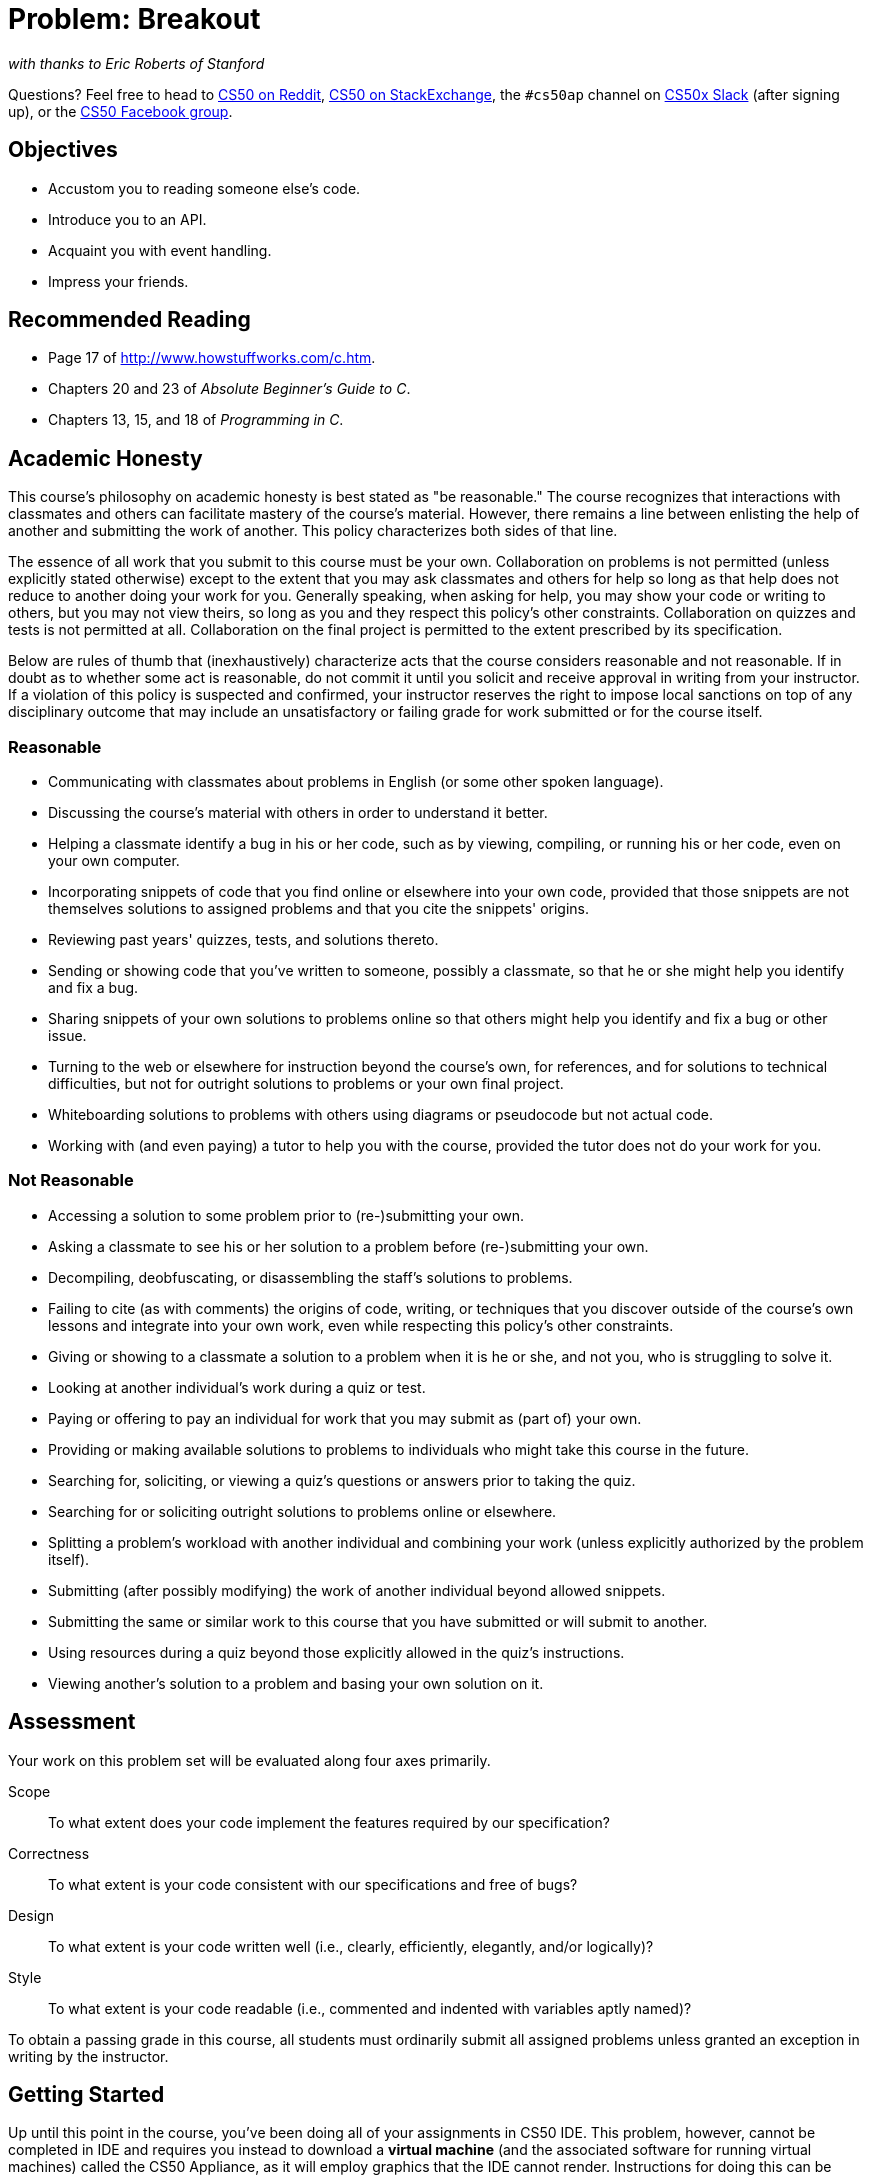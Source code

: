 = Problem: Breakout
:hacker:

_with thanks to Eric Roberts of Stanford_

Questions? Feel free to head to https://www.reddit.com/r/cs50[CS50 on Reddit], http://cs50.stackexchange.com[CS50 on StackExchange], the `#cs50ap` channel on https://cs50x.slack.com[CS50x Slack] (after signing up), or the https://www.facebook.com/groups/cs50[CS50 Facebook group].

== Objectives

* Accustom you to reading someone else's code.
* Introduce you to an API.
* Acquaint you with event handling.
* Impress your friends.

== Recommended Reading

* Page 17 of http://www.howstuffworks.com/c.htm.
* Chapters 20 and 23 of _Absolute Beginner's Guide to C_.
* Chapters 13, 15, and 18 of _Programming in C_.

== Academic Honesty

This course's philosophy on academic honesty is best stated as "be reasonable." The course recognizes that interactions with classmates and others can facilitate mastery of the course's material. However, there remains a line between enlisting the help of another and submitting the work of another. This policy characterizes both sides of that line.

The essence of all work that you submit to this course must be your own. Collaboration on problems is not permitted (unless explicitly stated otherwise) except to the extent that you may ask classmates and others for help so long as that help does not reduce to another doing your work for you. Generally speaking, when asking for help, you may show your code or writing to others, but you may not view theirs, so long as you and they respect this policy's other constraints. Collaboration on quizzes and tests is not permitted at all. Collaboration on the final project is permitted to the extent prescribed by its specification.

Below are rules of thumb that (inexhaustively) characterize acts that the course considers reasonable and not reasonable. If in doubt as to whether some act is reasonable, do not commit it until you solicit and receive approval in writing from your instructor. If a violation of this policy is suspected and confirmed, your instructor reserves the right to impose local sanctions on top of any disciplinary outcome that may include an unsatisfactory or failing grade for work submitted or for the course itself.

=== Reasonable

* Communicating with classmates about problems in English (or some other spoken language).
* Discussing the course's material with others in order to understand it better.
* Helping a classmate identify a bug in his or her code, such as by viewing, compiling, or running his or her code, even on your own computer.
* Incorporating snippets of code that you find online or elsewhere into your own code, provided that those snippets are not themselves solutions to assigned problems and that you cite the snippets' origins.
* Reviewing past years' quizzes, tests, and solutions thereto.
* Sending or showing code that you've written to someone, possibly a classmate, so that he or she might help you identify and fix a bug.
* Sharing snippets of your own solutions to problems online so that others might help you identify and fix a bug or other issue.
* Turning to the web or elsewhere for instruction beyond the course's own, for references, and for solutions to technical difficulties, but not for outright solutions to problems or your own final project.
* Whiteboarding solutions to problems with others using diagrams or pseudocode but not actual code.
* Working with (and even paying) a tutor to help you with the course, provided the tutor does not do your work for you.

=== Not Reasonable

* Accessing a solution to some problem prior to (re-)submitting your own.
* Asking a classmate to see his or her solution to a problem before (re-)submitting your own.
* Decompiling, deobfuscating, or disassembling the staff's solutions to problems.
* Failing to cite (as with comments) the origins of code, writing, or techniques that you discover outside of the course's own lessons and integrate into your own work, even while respecting this policy's other constraints.
* Giving or showing to a classmate a solution to a problem when it is he or she, and not you, who is struggling to solve it.
* Looking at another individual's work during a quiz or test.
* Paying or offering to pay an individual for work that you may submit as (part of) your own.
* Providing or making available solutions to problems to individuals who might take this course in the future.
* Searching for, soliciting, or viewing a quiz's questions or answers prior to taking the quiz.
* Searching for or soliciting outright solutions to problems online or elsewhere.
* Splitting a problem's workload with another individual and combining your work (unless explicitly authorized by the problem itself).
* Submitting (after possibly modifying) the work of another individual beyond allowed snippets.
* Submitting the same or similar work to this course that you have submitted or will submit to another.
* Using resources during a quiz beyond those explicitly allowed in the quiz's instructions.
* Viewing another's solution to a problem and basing your own solution on it.

== Assessment

Your work on this problem set will be evaluated along four axes primarily.

Scope::
 To what extent does your code implement the features required by our specification?
Correctness::
 To what extent is your code consistent with our specifications and free of bugs?
Design::
 To what extent is your code written well (i.e., clearly, efficiently, elegantly, and/or logically)?
Style::
 To what extent is your code readable (i.e., commented and indented with variables aptly named)?

To obtain a passing grade in this course, all students must ordinarily submit all assigned problems unless granted an exception in writing by the instructor.

== Getting Started

Up until this point in the course, you've been doing all of your assignments in CS50 IDE. This problem, however, cannot be completed in IDE and requires you instead to download a **virtual machine** (and the associated software for running virtual machines) called the CS50 Appliance, as it will employ graphics that the IDE cannot render. Instructions for doing this can be found https://manual.cs50.net/appliance/2014/#instructions[here], following the steps for VirtualBox.

As usual, after getting CS50 Appliance set up (this will take some time and energy, hence one reason this is a Hacker edition problem), run:

[source,bash]
----
update50
----

to make sure your Appliance is up-to-date. Then open up a Terminal window (in the bottom-left corner, a black box with what appears to be a prompt inside) and, assuming you followed the Dropbox set up instructions execute:

[source,bash]
----
cd ~/Dropbox
----

followed by

[source,bash]
----
wget http://cdn.cs50.net/ap/1617/problems/breakout/breakout.zip
----

to download a ZIP of this problem set's distro into your appliance (with a command-line program called `wget`). You should see a bunch of output followed by:

[source,bash]
----
'breakout.zip' saved
----

If you instead see

[source,bash]
----
unable to resolve host address
----

you may have typed something incorrectly or your Appliance may not have Internet access (even if your computer surely does), in which case the simplest fix is probably to restart your Appliance via *Menu > Log Off*, after which you can try `wget` again.

Ultimately, confirm that you've indeed downloaded `breakout.zip` by executing:

[source,bash]
----
ls
----

Then, run

[source,bash]
----
unzip breakout.zip
----

to unzip the file.  If you then run `ls` again, you should see that you have a newly unzipped directory called `breakout` as well.  Proceed to execute

[source,bash]
----
cd breakout
----

followed by 

[source,bash]
----
ls
----

and you should see that the directory contains a number of files. How fun!

== Backstory

[quote,Walter Isaacson '74,Steve Jobs]
____
One day in the late summer of 1975, Nolan Bushnell [founder of Atari and, um, Chuck E. Cheese's], defying the prevailing wisdom that paddle games were over, decided to develop a single-player version of Pong; instead of competing against an opponent, the player would volley the ball into a wall that lost a brick whenever it was hit.  He called [Steve] Jobs into his office, sketched it out on his little blackboard, and asked him to design it.  There would be a bonus, Bushnell told him, for every chip fewer than fifty that he used.  Bushnell knew that Jobs was not a great engineer, but he assumed, correctly, that he would recruit [Steve] Wozniak, who was always hanging around.  "I looked at it as a two-for-one thing," Bushnell recalled.  "Woz was a better engineer."

Wozniak was thrilled when Jobs asked him to help and proposed splitting the fee.  "This was the most wonderful offer in my life, to actually design a game that people would use," he recalled.  Jobs said it had to be done in four days and with the fewest chips possible.  What he hid from Wozniak was that the deadline was one that Jobs had imposed, because he needed to get to the All One Farm to help prepare for the apple harvest.  He also didn't mention that there was a bonus tied to keeping down the number of chips.

"A game like this might take most engineers a few months," Wozniak recalled.  "I thought that there was no way I could do it, but Steve made me sure that I could."  So he stayed up four nights in a row and did it.  During the day at HP, Wozniak would sketch out his design on paper.  Then, after a fast-food meal, he would go right to Atari and stay all night.  As Wozniak churned out the design, Jobs sat on a bench to his left implementing it by wire-wrapping the chips onto a breadboard.  "While Steve was breadboarding, I spent time playing my favorite game ever, which was the auto racing game Gran Trak 10," Wozniak said.

Astonishingly, they were able to get the job done in four days, and Wozniak used only forty-five chips.  Recollections differ, but by most accounts Jobs simply gave Wozniak half of the base fee and not the bonus Bushnell paid for saving five chips.  It would be another ten years before Wozniak discovered (by being shown the tale in a book on the history of Atari titled _Zap_) that Jobs had been paid this bonus....
____

== Breaking Out

Your challenge for this problem is to implement the same game that Steve and Steve did, albeit in software rather than hardware. That game is Breakout.

Whereas all of your C programs to date have only had "command-line interfaces" (CLIs), this one will have a graphical user interface (GUI), not unlike Scratch! You'll be building Breakout atop the Stanford Portable Library (SPL), which is similar in spirit to the CS50 Library but includes an "application programming interface" (API) for GUI programming and more.

Let's take a look at what you can do with SPL by way of some of code examples. Go ahead and execute the below.

[source,bash]
----
cd ~/Dropbox
wget http://cdn.cs50.net/2014/fall/lectures/4/m/src4m.zip
unzip src4m.zip
rm -f src4m.zip
cd src4m
----

If you then execute `ls`, among the files you see should be `bounce.c`, `button.c`, `checkbox.c`, `click.c`, `cursor.c`, `label.c`, `slider.c`, `text.c`, and `window.c`. Go ahead and compile the last of those files as follows:

[source,bash]
----
make window
----

And then execute it as follows:

[source,bash]
----
./window
----

A window quite like the below should appear and then disappear after 5 seconds.

image:window.png[window.c]

Neat, eh? Go ahead and open up `window.c` with `gedit`. Let's take a tour together:

video::IMOujDlGebQ[youtube,height=540,width=960]

How did we know how to call `newGWindow` like that?  Well, there aren't `man` pages for SPL, but you can peruse the relevant "header file" (i.e., `gwindow.h`) by executing:

[source,bash]
----
gedit /usr/include/spl/gwindow.h
----

What's with `/usr/include/spl/gwindow.h`? That just means that `gwindow.h` lives deep in the appliance in a directory called `spl`, which lives in a directory called `include`, which lives in a directory called `usr`, which lives in the "root" (aka `/`) of the appliance's (virtual) hard drive. 

Anyhow, if you poke around `gwindow.h` with `gedit`, odds are you'll be a bit overwhelmed. No biggie. Because SPL's author has commented the code in a standard way, it turns out that you can generate more user-friendly, web-based documentation as a result!  Indeed, take a look now at http://cdn.cs50.net/2014/fall/psets/3/pset3/spl/doc/gwindow.html, and you'll see a much friendlier format.  (Well, relatively speaking.) Click `newGWindow` under *Functions*, and you'll see its prototype:

[source,c]
----
GWindow newGWindow(double width, double height);
----

That's how we knew!  See http://cdn.cs50.net/2014/fall/psets/3/pset3/spl/doc/index.html for an index into SPL's documentation, though we'll point out more specific places to look.

*In the interests of full disclosure, we should mention that SPL is still in beta, so there may be some bugs in its documentation.  When in doubt, best to consult those raw header files instead!*

Incidentally, even though we included `gwindow.h` with

[source,c]
----
#include "gwindow.h"
----

on video, we've since installed SPL deep inside the appliance (for convenience), so you should now include that header file (and other SPL header files) with code like:

[source,c]
----
#include <spl/gwindow.h>
----

Anyhow, now open up `click.c` (in `~/Dropbox/src4m`) with `gedit`. This one's a bit more involved but it's representative of how to "listen" for "events", quite like those you could "broadcast" in Scratch.  Let's take a look.

video::BStiekPFKWI[youtube,height=540,width=960]

See http://cdn.cs50.net/2014/fall/psets/3/pset3/spl/doc/gevents.html for SPL's documentation of `GEvent`.

Now open up `cursor.c` (in `~/Dropbox/src4m`) with `gedit`.  This program, too, handles events, but it also responds to those events by moving a circle (well, a `GOval`) in lockstep.  Let's take a look.

video::xsB0v8GtVMw[youtube,height=540,width=960]

See http://cdn.cs50.net/2014/fall/psets/3/pset3/spl/doc/gobjects.html for SPL's documentation of `GOval` and other types of objects.

Next open `bounce.c` (in `~/Dropbox/src4m`) with `gedit`.  This one uses a bit of arithmetic to bounce a circle back and forth between a window's edges.  Let's take a look.

video::8RMHJe1ZpKM[youtube,height=540,width=960]

Finally, take a look at `button.c`, `checkbox.c`, `label.c`, `slider.c`, and `text.c` in any order with `gedit`. And feel free to join David on a tour:

video::uFnsMLEgajQ[youtube,height=540,width=960,playlist="1o0xfkkPDFQ,ONSsCsNJcsE,mKiDejZId2g,2s_WGOz6SAs"]

And, of course, feel free to compile (as with `make`) and run any of those programs.

Phew, that was a lot. Not to worry! Even though all this might feel like a lot, all we've really done is introduce you to some Scratch-like puzzle pieces, albeit in C! Arcane puzzle pieces, to be sure, so do ask lots of questions of classmates and staff as needed.

// http://www.pinterest.com/towardsthepage/simpsons/
image::homer.jpg[width=960]

=== breakout

Okay, let's see what the distribution code for `breakout` itself does.  Go ahead and execute

[source,bash]
----
cd ~/Dropbox/breakout
----

followed by 

[source,bash]
----
make breakout
----

or, more simply,

[source,bash]
----
make
----

to compile the distro.  Then execute

[source,bash]
----
./breakout
----

to run the program as is.  A window like the below should appear.

image:distro.png[distribution code's GUI]

Hm, not much of a game.  Yet!

Now try out the staff's solution by executing the below.

[source,bash]
----
~cs50/pset3/breakout/breakout
----

A window like the below should appear.

image:solution.png[staff's solution]

Wow! Go ahead and click somewhere inside that window in order to play.  (You might need to enlarge your appliance's window in order to see the entirety of the game's window.) The goal, quite simply, is to bounce the ball off of the paddle so as to hit bricks with it.  If you break all the bricks, you win!  But if you miss the ball three times, you lose!  To quit the game, hit control-c back in the terminal window.

Nice.  Let's make your implementation look more like that one.  But, first, a tour!

Open up `breakout.c` with `gedit` and take a moment to scroll through it to get a sense of what lies ahead. Let's walk through it from top to bottom.

* Atop the file you'll see some familiar header files.  We've also included some header files from SPL.  
* Next up are some constants, values that you don't need to change, but because the code we've written (and that you'll write) needs to know these values in a few places, we've factored them out as constants so that we or you could, theoretically, change them in one convenient location.  By contrast, hard-coding the same number (pejoratively known as a "magic number") into your code in multiple places is considered bad practice, since you'd have to remember to change it, potentially, in all of those places.
* Below those constants are a bunch of prototypes for functions that are defined below `main`.  More on each of those soon.
* Next up is our old friend, `main`.  It looks like the first thing that `main` does is "seed" that so-called PRNG with the current time.  (See `man srand48` and `man 2 time` if curious.)  Again, to seed a PRNG simply means to initialize it in such a way that the numbers it will eventually spit out will appear to be random.  It's deliberate, then, that we're initializing the PRNG with the current time: time's always changing.  Were we instead to initialize the PRNG with some hard-coded value, it'd always spit out the same sequence of "random" numbers.
+
After that call to `srand48`, it looks like `main` calls `newGWindow`, passing in a desired `WIDTH` and `HEIGHT`.  That function "instantiates" (i.e., creates) a new graphical window, returning some sort of reference thereto.  (It's technically a pointer, but that detail, and the accompanying `*`, is, again, hidden from us by SPL.)  That function's return value is apparently stored in a variable called `window` whose type is `GWindow`, which happens to be declared in a `gwindow.h` header file that you may have glimpsed earlier.
+
Next, `main` calls `initBricks`, a function written partly by us (and, soon, mostly by you!) that instantiates a grid of bricks atop the game's window.
+
Then `main` calls `initBall`, which instantiates the ball that will be used to play Breakout.  Passed into that function is `window` so that the function knows where to "place" (i.e., draw) the ball. The function returns a `GOval` (graphical oval) whose width and height will simply be equal (ergo a circular ball).
+
Called by `main` next is `initPaddle`, which instantiates the game's paddle; it returns a `GRect` (graphical rectangle).
+
Then `main` calls `initScoreboard`, which instantiates the game's scoreboard, which is simply a `GLabel` (graphical label).
+
Below all those function calls are a few definitions of variables, namely `bricks`, `lives`, and `points`. Below those is a loop, which is meant to iterate again and again so long as the user has lives left to live and bricks left to break.  Of course, there's not much code in that loop now!
+
Below the loop is a call to `waitForClick`, a function that does exactly that so that the window doesn't close until the user intends.
+
Not too bad, right?  Let's next take a closer look at those functions.
* In `initBricks`, you'll eventually write code that instantiates a grid of bricks in the window.  Those constants we saw earlier, `ROWS` and `COLS`, represent that grid's dimensions.  How to draw a grid of bricks on the screen?  Well, odds are you'll want to employ a pair of `for` loops, one nested inside of the other.  And within that innermost loop, you'll likely want to instantiate a `GRect` of some width and height (and color!) to represent a brick.
* In `initBall`, you'll eventually write code that instantiates a ball (that is, a circle, or really a `GOval`) and somehow center it in the window.
* In `initPaddle`, you'll eventually write code that instantiates a paddle (just a `GRect`) that's somehow centered in the bottom-middle of the game's window.
* Finally, in `initScoreboard`, you'll eventually write code that instantiates a scoreboard as, quite simply, a `GLabel` whose value is a number (well, technically, a `char*`, which we once knew as a `string`).
* Now, we've already implemented `updateScoreboard` for you.  All that function does, given a `GWindow`, a `GLabel`, and an `int`, is convert the `int` to a `string` (okay, `char*`) using a function called `sprintf`, after which it sets the label to that value and then re-centers the label (in case the `int` has more digits than some previous `int`).  Why did we allocate an array of size `12` for our representation of that `int` as a `string`?  No worries if the reason's non-obvious, but give some though as to how wide the most positive (or most negative!) `int` might be.  You're welcome to change this function, but you're not expected to.
* Last up is `detectCollision`, another function that we've written for you.  (Phew!)  This one's a bit more involved, so do spend some time reading through it.  This function's purpose in life, given the ball as a `GOval`, is to determine whether that ball has collided with (i.e., is overlapping) some other object (well, `GObject`) in the game.  (A `GRect`, `GOval`, or `GLabel` can also be thought of and treated as a `GObject`, per http://cdn.cs50.net/2013/fall/lectures/5/m/src5m/spl/doc/gobjects.html[].)  To do so, it cuts some corners (figuratively but also kind of literally) by checking whether any of the ball's "corners," as defined by the ball's "bounding box", per the below (wherein _x_ and _y_ represent coordinates, and _r_ represents the ball's radius) are touching some other `GObject` (which might be a brick or a paddle or even something else).
+
image:box.png[ball's bounding box]

Alright, ready to break out Breakout?

If you're like me, odds are you'll find it easiest to implement Breakout via some baby steps, each of which will get you closer and closer to a great outcome.  Rather than try to implement the whole game at once, allow us to suggest that you proceed as follows:

. Try out the staff's solution again (via `~cs50/pset3/breakout/breakout`) to remind yourself how our implementation behaves.  Yours doesn't need to be identical.  In fact, all the better if you personalize yours.  But playing with our implementation should help guide you toward yours.
. Implement `initPaddle`.  Per the function's return value, your paddle should be implemented as a `GRect`.  Odds are you'll first want to decide on a width and height for your paddle, perhaps declaring them both atop `breakout.c` with constants.  Then calculate coordinates (_x_ and _y_) for your paddle, keeping in mind that it should be initially aligned in the bottom-middle of your game's window.  We leave it to you to decide exactly where.  Odds are some arithmetic involving the window's width and height and the paddle's width and height will help you center it.  Keep in mind that _x_ and _y_ refer to a ``GRect``'s top-left corner, not its own middle.  Your paddle's size and location doesn't need to match the staff's precisely, but it should be perfectly centered, near the window's bottom.  You're welcome to choose a color for it too, for which `setColor` and `setFilled` might be of interest.  Finally, instantiate your paddle with `newGRect`.  (Take note of that function's prototype at http://cdn.cs50.net/2014/fall/psets/3/pset3/spl/doc/gobjects.html[].)  Then return the `GRect` returned by `newGRect` (rather than `NULL`, which the distribution code returns only so that the program will compile without `initPaddle` fully implemented).
. Now, ``initPaddle``'s purpose in life is only to instantiate and return a paddle (i.e., `GRect`).  It shouldn't handle any of the paddle's movement.  For that, turn your attention to the `TODO` up in `main`.  Proceed to replace that `TODO` with some lines of code that respond to a user's mouse movements in such a way that the paddle follows the movements, but only along its (horizontal) x-axis.  Look back at `cursor.c` for inspiration, but keep in mind that `cursor.c` allowed that circle to move along a (vertical) y-axis as well, which we don't want for Breakout, else the paddle could move anywhere (which might be cool but not exactly Breakout).
. Now turn your attention to the `TODO` in `initBricks`.  Implement that function in such a way that it instantiates a grid of bricks (with `ROWS` rows and `COLS` columns), with each such brick implemented as a `GRect`.  Drawing a `GRect` (or even a bunch of them) isn't all that different from drawing a `GOval` (or circle).  Odds are, though, you'll want to instantiate them within a `for` loop that's within a `for` loop.  (Think back to `mario`, perhaps!)  Be sure to leave a bit of a gap between adjacent bricks, just like we did; exactly how many pixels is up to you.  And we leave it to you to select your bricks' colors.
. Now implement `initBall`, whose purpose in life is to instantiate a ball in the window's center.  (Another opportunity for a bit of arithmetic!)  Per the function's prototype, be sure to return a `GOval`.
. Then, back in `main`, where there used to be a `TODO`, proceed to write some additional code (within that same `while` loop) that compels that ball to move.  Here, too, take baby steps.  Look to `bounce.c` first for ideas on how to make the ball bounce back and forth between your window's edges.  (Not the ultimate goal, but it's a step toward it!)  Then figure out how to make the ball bounce up and down instead of left and right.  (Closer!)  Then figure out how to make the ball move at an angle.  Then, utilize `drand48` to make the ball's initial velocity random, at least along its (horizontal) x-axis.  Note that, per its `man` page, `drand48` returns "nonnegative double-precision floating-point values uniformly distributed between [0.0, 1.0)."  In other words, it returns a `double` between 0.0 (inclusive) and 1.0 (exclusive).  If you want your velocity to be faster than that, simply add some constant to it and/or multiply it by some constant!
+
Ultimately, be sure that the ball still bounces off edges, including the window's bottom for now.
. When ready, add some additional code to `main` (still somewhere inside of that `while` loop) that compels the ball to bounce off of the paddle if it collides with it on its way downward.  Odds are you'll want to call that function we wrote, `detectCollision`, inside that loop in order to detect whether the ball's collided with something so that, if so, you can somehow handle such an event.  Of course, the ball could collide with the paddle or with any one of those bricks.  Keep in mind, then, that `detectCollision` could return any such `GObject`; it's left to you to determine what has been struck.  Know, then, that if you store its return value, as with
+
[source,c]
----
GObject object = detectCollision(window, ball);
----
+
you can determine whether that `object` is your game's paddle, as with the below.
+
[source,c]
----
if (object == paddle)
{
    // TODO
}
----
+
More generally, you can determine if that `object` is a `GRect` with:
+
[source,c]
----
if (strcmp(getType(object), "GRect") == 0)
{
    // TODO
}
----
+
Once it comes time to add a `GLabel` to your game (for its scoreboard), you can similarly determine if that `object` is `GLabel`, in which case it might be a collision you want to ignore. (Unless you want your scoreboard to be something the ball can bounce off of.  Ours isn't.)
+
[source,c]
----
if (strcmp(getType(object), "GLabel") == 0)
{
    // TODO
}
----
. Once you have the ball bouncing off the paddle (and window's edges), focus your attention again on that `while` loop in `main` and figure out how to detect if the ball's hit a brick and how to remove that brick from the grid if so.  Odds are you'll find `removeGWindow` of interest, per http://cdn.cs50.net/2014/fall/psets/3/pset3/spl/doc/gwindow.html.  *SPL's documentation incorrectly refers to that function as `remove`, but it's indeed `removeGWindow` you want, whose prototype, to be clear, is the below.*
+
[source,c]
----
void removeGWindow(GWindow gw, GObject gobj);
----
. Now decide how to determine whether the ball has zoomed past the paddle and struck the window's bottom edge, in which case the user should lose a life and gameplay should probably pause until the user clicks the mouse button, as in the staff's implementation.  Odds are detecting this situation isn't all that different from the code you already wrote for bouncing; you just don't want to bounce off that bottom edge anymore!
. Lastly, implement `initScoreboard` in such a way that the function instantiates and positions a `GLabel` somewhere in your game's window.  Then, enhance `main` in such a way that the text of that `GLabel` is updated with the user's score anytime the user breaks a brick.  Indeed, be sure that your program keeps track of how many lives remain and how many bricks remain, the latter of which is inversely related to how many points you should give the user for each brick broken; our solution awards one point per brick, but you're welcome to offer different rewards.  A user's game should end (i.e., the ball should stop moving) after a user runs out of lives or after all bricks are broken.  We leave it to you to decide what to do in both cases, if anything more!

Because this game expects a human to play, no `check50` for this one!  Best to invite some friends to find bugs!

== How to Submit

When ready to submit, open up a Terminal window and navigate your way to `~/Dropbox`.  Create a ZIP (i.e., compressed) file containing your entire `breakout` directory by executing the below.  Incidentally, `-r` means "recursive," which in this case means to ZIP up everything inside of `breakout`, including any subdirectories (or even subsubdirectories!).

[source]
----
zip -r breakout.zip breakout
----

If you type `ls` thereafter, you should see that you have a new file called `breakout.zip` in `~/Dropbox`. Your instructor will provide further instructions for how to submit this ZIP file containing your solution to this problem!

This was Breakout.
